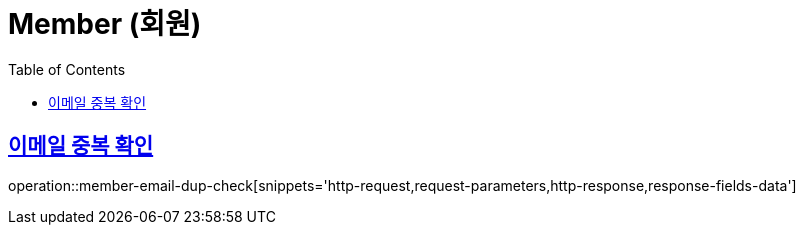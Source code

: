 = Member (회원)
:doctype: book
:icons: font
:source-highlighter: highlightjs
:toc: left
:toclevels: 2
:sectlinks:
:operation-http-request-title: Example request
:operation-http-response-title: Example response


[[member-email-dup-check]]
== 이메일 중복 확인

operation::member-email-dup-check[snippets='http-request,request-parameters,http-response,response-fields-data']
